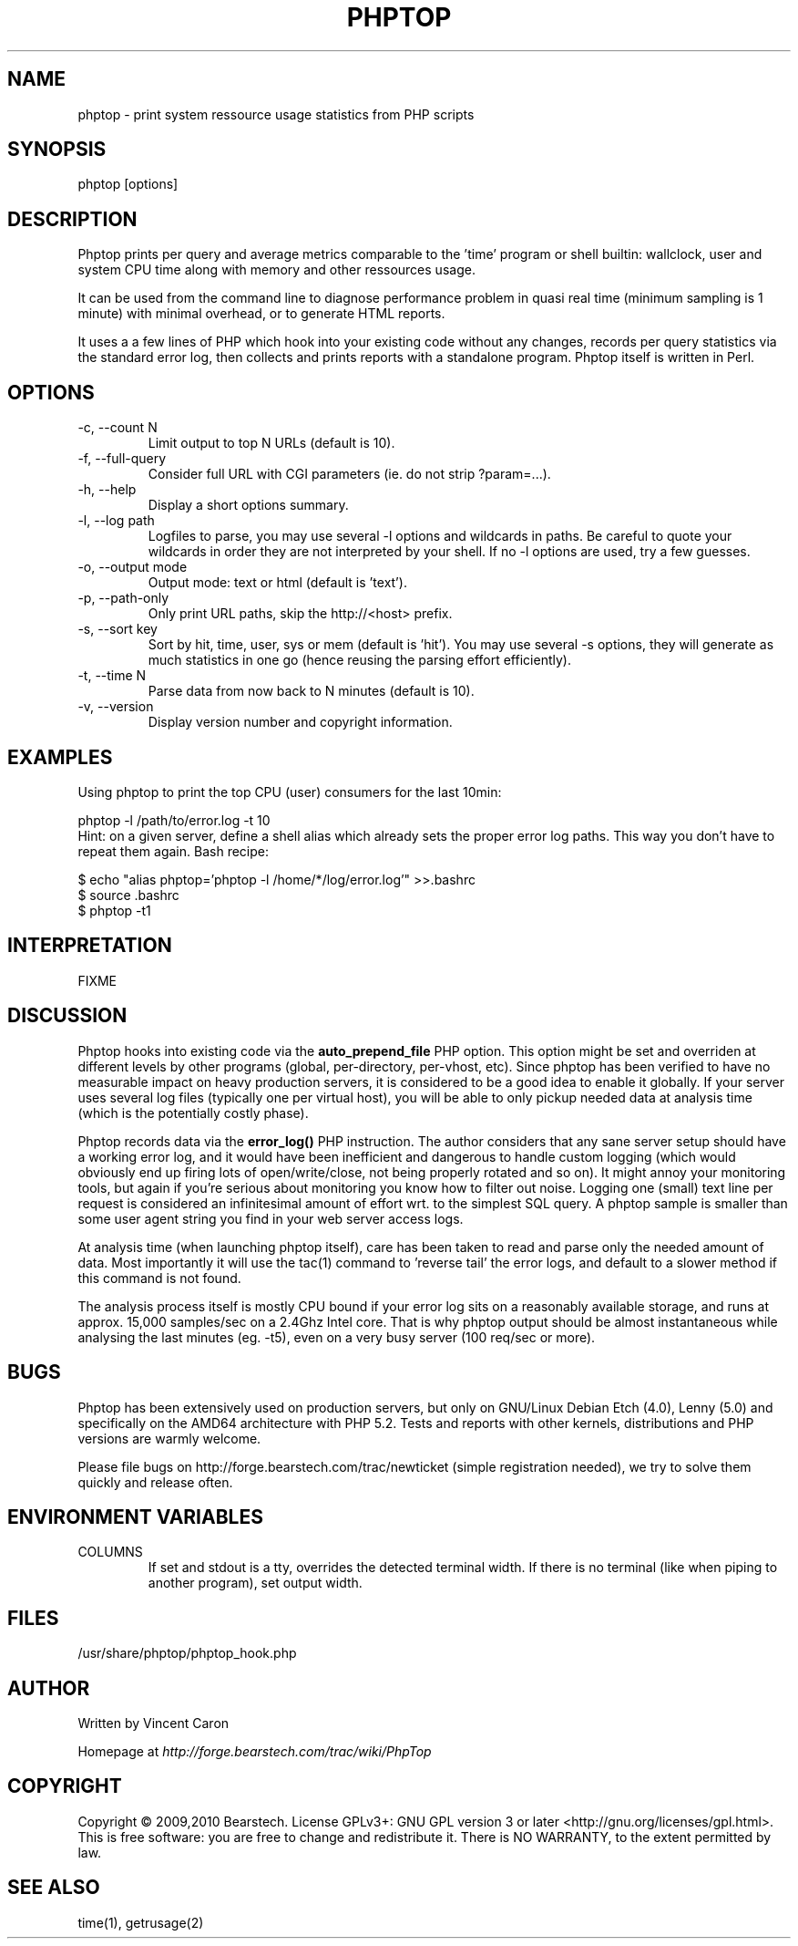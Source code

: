 .\" Yes, this file is manually edited.
.\"
.TH "PHPTOP" "1" "03/23/2010" "\  0.5.2" "\ "
.\" disable hyphenation
.nh
.\" disable justification (adjust text to left margin only)
.ad l
.SH "NAME"
phptop \- print system ressource usage statistics from PHP scripts
.SH "SYNOPSIS"
phptop [options]
.sp
.SH "DESCRIPTION"
Phptop prints per query and average metrics comparable to the 'time' program or shell builtin: wallclock, user and system CPU time along with memory and other ressources usage.
.sp
It can be used from the command line to diagnose performance problem in quasi real time (minimum sampling is 1 minute) with minimal overhead, or to generate HTML reports.
.sp
It uses a a few lines of PHP which hook into your existing code without any changes, records per query statistics via the standard error log, then collects and prints reports with a standalone program. Phptop itself is written in Perl.
.sp
.SH "OPTIONS"
.TP
\-c, \-\-count N
Limit output to top N URLs (default is 10).
.TP
\-f, \-\-full\-query
Consider full URL with CGI parameters (ie. do not strip ?param=...).
.TP
\-h, \-\-help
Display a short options summary.
.TP
\-l, \-\-log path
Logfiles to parse, you may use several \-l options and wildcards in paths. Be careful to quote your wildcards in order they are not interpreted by your shell. If no \-l options are used, try a few guesses.
.TP
\-o, \-\-output mode
Output mode: text or html (default is 'text').
.TP
\-p, \-\-path\-only
Only print URL paths, skip the  http://<host> prefix.
.TP
\-s, \-\-sort key
Sort by hit, time, user, sys or mem (default is 'hit'). You may use several \-s options, they will generate as much statistics in one go (hence reusing the parsing effort efficiently).
.TP
\-t, \-\-time N
Parse data from now back to N minutes (default is 10).
.TP
\-v, \-\-version
Display version number and copyright information.
.SH "EXAMPLES"
Using phptop to print the top CPU (user) consumers for the last 10min:
.sp
.sp
.nf
phptop -l /path/to/error.log -t 10
.fi
Hint: on a given server, define a shell alias which already sets the proper error log paths. This way you don't have to repeat them again. Bash recipe:
.sp
.sp
.nf
$ echo "alias phptop='phptop -l /home/*/log/error.log'" >>.bashrc
$ source .bashrc
$ phptop -t1
.fi
.SH "INTERPRETATION"
FIXME
.sp
.SH "DISCUSSION"
Phptop hooks into existing code via the \fBauto_prepend_file\fP PHP option. This option might be set and overriden at different levels by other programs (global, per-directory, per-vhost, etc). Since phptop has been verified to have no measurable impact on heavy production servers, it is considered to be a good idea to enable it globally. If your server uses several log files (typically one per virtual host), you will be able to only pickup needed data at analysis time (which is the potentially costly phase).
.sp
Phptop records data via the \fBerror_log()\fP PHP instruction. The author considers that any sane server setup should have a working error log, and it would have been inefficient and dangerous to handle custom logging (which would obviously end up firing lots of open/write/close, not being properly rotated and so on). It might annoy your monitoring tools, but again if you're serious about monitoring you know how to filter out noise. Logging one (small) text line per request is considered an infinitesimal amount of effort wrt. to the simplest SQL query. A phptop sample is smaller than some user agent string you find in your web server access logs.
.sp
At analysis time (when launching phptop itself), care has been taken to read and parse only the needed amount of data. Most importantly it will use the tac(1) command to 'reverse tail' the error logs, and default to a slower method if this command is not found.
.sp
The analysis process itself is mostly CPU bound if your error log sits on a reasonably available storage, and runs at approx. 15,000 samples/sec on a 2.4Ghz Intel core. That is why phptop output should be almost instantaneous while analysing the last minutes (eg. -t5), even on a very busy server (100 req/sec or more).
.sp
.SH "BUGS"
Phptop has been extensively used on production servers, but only on GNU/Linux Debian Etch (4.0), Lenny (5.0) and specifically on the AMD64 architecture with PHP 5.2. Tests and reports with other kernels, distributions and PHP versions are warmly welcome.
.sp
Please file bugs on http://forge.bearstech.com/trac/newticket (simple registration needed), we try to solve them quickly and release often.
.sp
.SH "ENVIRONMENT VARIABLES"
.sp
.TP
COLUMNS
If set and stdout is a tty, overrides the detected terminal width. If there is no terminal (like when piping to another program), set output width.
.sp
.SH "FILES"
.sp
.nf
/usr/share/phptop/phptop_hook.php
.fi
.SH "AUTHOR"
Written by Vincent Caron
.sp
Homepage at \fIhttp://forge.bearstech.com/trac/wiki/PhpTop\fR
.sp
.SH "COPYRIGHT"
.sp
Copyright © 2009,2010 Bearstech. License GPLv3+: GNU GPL version 3 or later <http://gnu.org/licenses/gpl.html>.
This is free software: you are free to change and redistribute it.  There is NO WARRANTY, to the extent permitted by law.
.sp
.SH "SEE ALSO"
.sp
.nf
time(1), getrusage(2)
.fi
